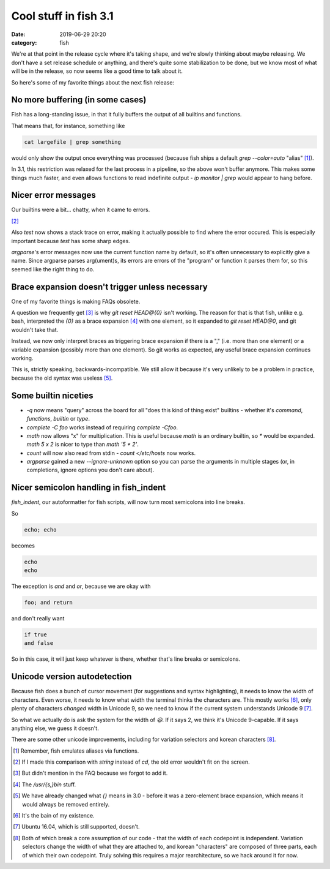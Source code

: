 Cool stuff in fish 3.1
####################################

:date: 2019-06-29 20:20
:category: fish

We're at that point in the release cycle where it's taking shape, and we're slowly thinking about maybe releasing. We don't have a set release schedule or anything, and there's quite some stabilization to be done, but we know most of what will be in the release, so now seems like a good time to talk about it.

So here's some of my favorite things about the next fish release:

No more buffering (in some cases)
---------------------------------

Fish has a long-standing issue, in that it fully buffers the output of all builtins and functions.

That means that, for instance, something like

.. code-block:: fish

   cat largefile | grep something

would only show the output once everything was processed (because fish ships a default `grep --color=auto` "alias" [#]_).

In 3.1, this restriction was relaxed for the last process in a pipeline, so the above won't buffer anymore. This makes some things much faster, and even allows functions to read indefinite output - `ip monitor | grep` would appear to hang before.

Nicer error messages
--------------------

Our builtins were a bit... chatty, when it came to errors.

.. image:: ../img/cd-error-old.png
           :alt: An old error, showing a massive stack trace and a usage summary
           :height: 300px

.. image:: ../img/cd-error-new.png
           :alt: The same error in the new version, with the stack trace slimmed down and the usage summary removed
           :height: 200px

[#]_ 

Also `test` now shows a stack trace on error, making it actually possible to find where the error occured. This is especially important because `test` has some sharp edges.

`argparse`'s error messages now use the current function name by default, so it's often unnecessary to explicitly give a name. Since argparse parses arg(ument)s, its errors are errors of the "program" or function it parses them for, so this seemed like the right thing to do.

Brace expansion doesn't trigger unless necessary
------------------------------------------------

One of my favorite things is making FAQs obsolete.

A question we frequently get [#]_ is why `git reset HEAD@{0}` isn't working. The reason for that is that fish, unlike e.g. bash, interpreted the `{0}` as a brace expansion [#]_ with one element, so it expanded to `git reset HEAD@0`, and git wouldn't take that.

Instead, we now only interpret braces as triggering brace expansion if there is a "," (i.e. more than one element) or a variable expansion (possibly more than one element). So git works as expected, any useful brace expansion continues working.

This is, strictly speaking, backwards-incompatible. We still allow it because it's very unlikely to be a problem in practice, because the old syntax was useless [#]_.

Some builtin niceties
------------------------------

- `-q` now means "query" across the board for all "does this kind of thing exist" builtins - whether it's `command`, `functions`, `builtin` or `type`.
- `complete -C foo` works instead of requiring `complete -Cfoo`.
- `math` now allows "x" for multiplication. This is useful because `math` is an ordinary builtin, so `*` would be expanded. `math 5 x 2` is nicer to type than `math '5 * 2'`.
- `count` will now also read from stdin - `count </etc/hosts` now works.
- `argparse` gained a new `--ignore-unknown` option so you can parse the arguments in multiple stages (or, in completions, ignore options you don't care about).

Nicer semicolon handling in fish_indent
---------------------------------------

`fish_indent`, our autoformatter for fish scripts, will now turn most semicolons into line breaks.

So

.. code-block:: fish

    echo; echo

becomes

.. code-block:: fish

    echo
    echo

The exception is `and` and `or`, because we are okay with

.. code-block:: fish

   foo; and return

and don't really want

.. code-block:: fish

   if true
   and false

So in this case, it will just keep whatever is there, whether that's line breaks or semicolons.

Unicode version autodetection
-----------------------------

Because fish does a bunch of cursor movement (for suggestions and syntax highlighting), it needs to know the width of characters. Even worse, it needs to know what width the terminal thinks the characters are. This mostly works [#]_, only plenty of characters *changed* width in Unicode 9, so we need to know if the current system understands Unicode 9 [#]_.

So what we actually do is ask the system for the width of `😃`. If it says 2, we think it's Unicode 9-capable. If it says anything else, we guess it doesn't.

There are some other unicode improvements, including for variation selectors and korean characters [#]_.


.. [#] Remember, fish emulates aliases via functions.
.. [#] If I made this comparison with `string` instead of `cd`, the old error wouldn't fit on the screen.
.. [#] But didn't mention in the FAQ because we forgot to add it.
.. [#] The `/usr/{s,}bin` stuff.
.. [#] We have already changed what `{}` means in 3.0 - before it was a zero-element brace expansion, which means it would always be removed entirely.
.. [#] It's the bain of my existence.
.. [#] Ubuntu 16.04, which is still supported, doesn't.
.. [#] Both of which break a core assumption of our code - that the width of each codepoint is independent. Variation selectors change the width of what they are attached to, and korean "characters" are composed of three parts, each of which their own codepoint. Truly solving this requires a major rearchitecture, so we hack around it for now.
